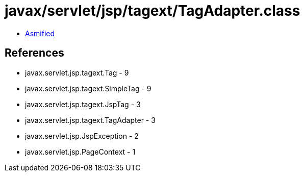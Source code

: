 = javax/servlet/jsp/tagext/TagAdapter.class

 - link:TagAdapter-asmified.java[Asmified]

== References

 - javax.servlet.jsp.tagext.Tag - 9
 - javax.servlet.jsp.tagext.SimpleTag - 9
 - javax.servlet.jsp.tagext.JspTag - 3
 - javax.servlet.jsp.tagext.TagAdapter - 3
 - javax.servlet.jsp.JspException - 2
 - javax.servlet.jsp.PageContext - 1

